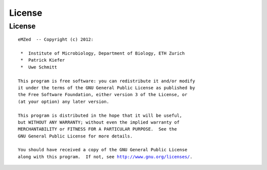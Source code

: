 License
=======

License
~~~~~~~


.. parsed-literal::


    eMZed  -- Copyright (c) 2012:

     *  Institute of Microbiology, Department of Biology, ETH Zurich
     *  Patrick Kiefer
     *  Uwe Schmitt

    This program is free software: you can redistribute it and/or modify
    it under the terms of the GNU General Public License as published by
    the Free Software Foundation, either version 3 of the License, or
    (at your option) any later version.

    This program is distributed in the hope that it will be useful,
    but WITHOUT ANY WARRANTY; without even the implied warranty of
    MERCHANTABILITY or FITNESS FOR A PARTICULAR PURPOSE.  See the
    GNU General Public License for more details.

    You should have received a copy of the GNU General Public License
    along with this program.  If not, see `<http://www.gnu.org/licenses/>`_.


.. Comment or what ???






